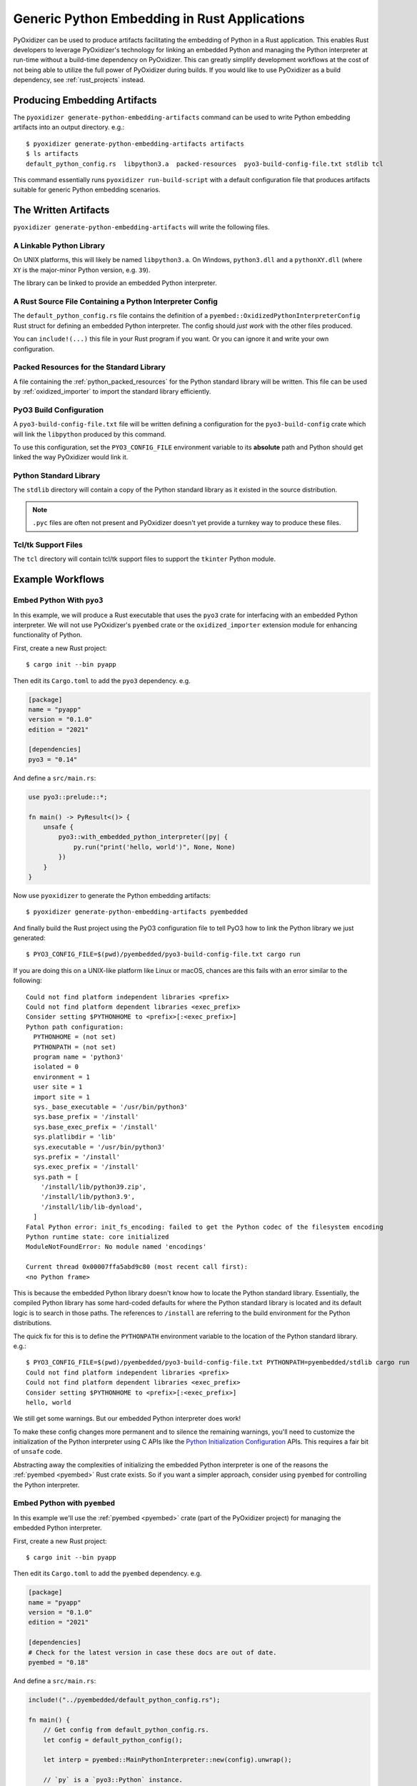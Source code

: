 .. py:currentmodule:: starlark_pyoxidizer

.. _pyoxidizer_rust_generic_embedding:

=============================================
Generic Python Embedding in Rust Applications
=============================================

PyOxidizer can be used to produce artifacts facilitating the embedding
of Python in a Rust application. This enables Rust developers to
leverage PyOxidizer's technology for linking an embedded Python and
managing the Python interpreter at run-time without a build-time
dependency on PyOxidizer. This can greatly simplify development
workflows at the cost of not being able to utilize the full power of
PyOxidizer during builds. If you would like to use PyOxidizer as a
build dependency, see :ref:`rust_projects` instead.

Producing Embedding Artifacts
=============================

The ``pyoxidizer generate-python-embedding-artifacts`` command can be
used to write Python embedding artifacts into an output directory. e.g.::

   $ pyoxidizer generate-python-embedding-artifacts artifacts
   $ ls artifacts
   default_python_config.rs  libpython3.a  packed-resources  pyo3-build-config-file.txt stdlib tcl

This command essentially runs ``pyoxidizer run-build-script`` with a default
configuration file that produces artifacts suitable for generic Python
embedding scenarios.

The Written Artifacts
=====================

``pyoxidizer generate-python-embedding-artifacts`` will write the following
files.

A Linkable Python Library
-------------------------

On UNIX platforms, this will likely be named ``libpython3.a``. On Windows,
``python3.dll`` and a ``pythonXY.dll`` (where ``XY`` is the major-minor Python
version, e.g. ``39``).

The library can be linked to provide an embedded Python interpreter.

A Rust Source File Containing a Python Interpreter Config
---------------------------------------------------------

The ``default_python_config.rs`` file contains the definition of a
``pyembed::OxidizedPythonInterpreterConfig`` Rust struct for defining an
embedded Python interpreter. The config should *just work* with the other
files produced.

You can ``include!(...)`` this file in your Rust program if you want. Or
you can ignore it and write your own configuration.

Packed Resources for the Standard Library
-----------------------------------------

A file containing the :ref:`python_packed_resources` for the Python standard
library will be written. This file can be used by :ref:`oxidized_importer` to
import the standard library efficiently.

PyO3 Build Configuration
------------------------

A ``pyo3-build-config-file.txt`` file will be written defining a configuration
for the ``pyo3-build-config`` crate which will link the ``libpython`` produced
by this command.

To use this configuration, set the ``PYO3_CONFIG_FILE`` environment variable
to its **absolute** path and Python should get linked the way PyOxidizer would
link it.

Python Standard Library
-----------------------

The ``stdlib`` directory will contain a copy of the Python standard library
as it existed in the source distribution.

.. note::

   ``.pyc`` files are often not present and PyOxidizer doesn't yet provide a
   turnkey way to produce these files.

Tcl/tk Support Files
--------------------

The ``tcl`` directory will contain tcl/tk support files to support the
``tkinter`` Python module.

Example Workflows
=================

Embed Python With ``pyo3``
--------------------------

In this example, we will produce a Rust executable that uses the ``pyo3``
crate for interfacing with an embedded Python interpreter. We will not use
PyOxidizer's ``pyembed`` crate or the ``oxidized_importer`` extension module
for enhancing functionality of Python.

First, create a new Rust project::

   $ cargo init --bin pyapp

Then edit its ``Cargo.toml`` to add the ``pyo3`` dependency. e.g.

.. code-block:: toml

   [package]
   name = "pyapp"
   version = "0.1.0"
   edition = "2021"

   [dependencies]
   pyo3 = "0.14"

And define a ``src/main.rs``:

.. code-block:: rust

   use pyo3::prelude::*;

   fn main() -> PyResult<()> {
       unsafe {
           pyo3::with_embedded_python_interpreter(|py| {
               py.run("print('hello, world')", None, None)
           })
       }
   }

Now use ``pyoxidizer`` to generate the Python embedding artifacts::

   $ pyoxidizer generate-python-embedding-artifacts pyembedded

And finally build the Rust project using the PyO3 configuration file to
tell PyO3 how to link the Python library we just generated::

   $ PYO3_CONFIG_FILE=$(pwd)/pyembedded/pyo3-build-config-file.txt cargo run

If you are doing this on a UNIX-like platform like Linux or macOS, chances are
this fails with an error similar to the following::

    Could not find platform independent libraries <prefix>
    Could not find platform dependent libraries <exec_prefix>
    Consider setting $PYTHONHOME to <prefix>[:<exec_prefix>]
    Python path configuration:
      PYTHONHOME = (not set)
      PYTHONPATH = (not set)
      program name = 'python3'
      isolated = 0
      environment = 1
      user site = 1
      import site = 1
      sys._base_executable = '/usr/bin/python3'
      sys.base_prefix = '/install'
      sys.base_exec_prefix = '/install'
      sys.platlibdir = 'lib'
      sys.executable = '/usr/bin/python3'
      sys.prefix = '/install'
      sys.exec_prefix = '/install'
      sys.path = [
        '/install/lib/python39.zip',
        '/install/lib/python3.9',
        '/install/lib/lib-dynload',
      ]
    Fatal Python error: init_fs_encoding: failed to get the Python codec of the filesystem encoding
    Python runtime state: core initialized
    ModuleNotFoundError: No module named 'encodings'

    Current thread 0x00007ffa5abd9c80 (most recent call first):
    <no Python frame>

This is because the embedded Python library doesn't know how to locate the
Python standard library. Essentially, the compiled Python library has some
hard-coded defaults for where the Python standard library is located and its
default logic is to search in those paths. The references to ``/install`` are
referring to the build environment for the Python distributions.

The quick fix for this is to define the ``PYTHONPATH`` environment variable to
the location of the Python standard library. e.g.::

   $ PYO3_CONFIG_FILE=$(pwd)/pyembedded/pyo3-build-config-file.txt PYTHONPATH=pyembedded/stdlib cargo run
   Could not find platform independent libraries <prefix>
   Could not find platform dependent libraries <exec_prefix>
   Consider setting $PYTHONHOME to <prefix>[:<exec_prefix>]
   hello, world

We still get some warnings. But our embedded Python interpreter does work!

To make these config changes more permanent and to silence the remaining
warnings, you'll need to customize the initialization of the Python interpreter
using C APIs like the
`Python Initialization Configuration <https://docs.python.org/3/c-api/init_config.html>`_
APIs. This requires a fair bit of ``unsafe`` code.

Abstracting away the complexities of initializing the embedded Python
interpreter is one of the reasons the :ref:`pyembed <pyembed>` Rust crate
exists. So if you want a simpler approach, consider using ``pyembed`` for
controlling the Python interpreter.

Embed Python with ``pyembed``
-----------------------------

In this example we'll use the :ref:`pyembed <pyembed>` crate (part of the
PyOxidizer project) for managing the embedded Python interpreter.

First, create a new Rust project::

   $ cargo init --bin pyapp

Then edit its ``Cargo.toml`` to add the ``pyembed`` dependency. e.g.

.. code-block:: toml

   [package]
   name = "pyapp"
   version = "0.1.0"
   edition = "2021"

   [dependencies]
   # Check for the latest version in case these docs are out of date.
   pyembed = "0.18"

And define a ``src/main.rs``:

.. code-block:: rust

    include!("../pyembedded/default_python_config.rs");

    fn main() {
        // Get config from default_python_config.rs.
        let config = default_python_config();

        let interp = pyembed::MainPythonInterpreter::new(config).unwrap();

        // `py` is a `pyo3::Python` instance.
        interp.with_gil(|py| {
            py.run("print('hello, world')", None, None).unwrap();
        });

    }

Now use ``pyoxidizer`` to generate the Python embedding artifacts::

   $ pyoxidizer generate-python-embedding-artifacts pyembedded

And finally build the Rust project using the PyO3 configuration file to
tell PyO3 how to link the Python library we just generated::

   $ PYO3_CONFIG_FILE=$(pwd)/pyembedded/pyo3-build-config-file.txt cargo run
   ...
    Finished dev [unoptimized + debuginfo] target(s) in 3.87s
     Running `target/debug/pyapp`
   hello, world

If all goes as expected, this should *just work*!
